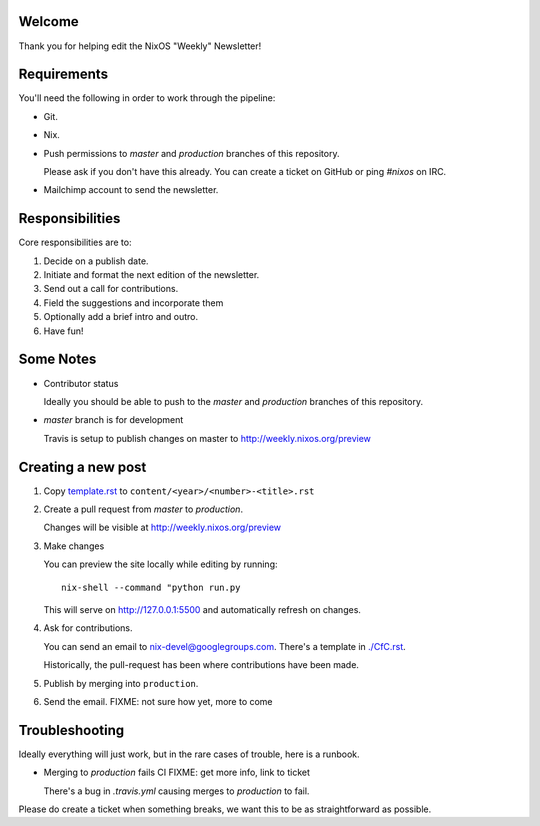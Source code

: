 Welcome
=======

Thank you for helping edit the NixOS "Weekly" Newsletter!


Requirements
============

You'll need the following in order to work through the pipeline:

- Git.
- Nix.
- Push permissions to `master` and `production` branches of this
  repository.

  Please ask if you don't have this already. You can create a ticket
  on GitHub or ping `#nixos` on IRC.

- Mailchimp account to send the newsletter.


Responsibilities
================

Core responsibilities are to:

#. Decide on a publish date.
#. Initiate and format the next edition of the newsletter.
#. Send out a call for contributions.
#. Field the suggestions and incorporate them
#. Optionally add a brief intro and outro.
#. Have fun!


Some Notes
==========

- Contributor status

  Ideally you should be able to push to the `master` and `production`
  branches of this repository.

- `master` branch is for development

  Travis is setup to publish changes on master to http://weekly.nixos.org/preview



Creating a new post
===================

#. Copy `template.rst <./template.rst>`_ to ``content/<year>/<number>-<title>.rst``

#. Create a pull request from `master` to `production`.

   Changes will be visible at http://weekly.nixos.org/preview

#. Make changes

   You can preview the site locally while editing by running:

   ::

      nix-shell --command "python run.py

   This will serve on `http://127.0.0.1:5500 <http://127.0.0.1:5500>`_ and automatically
   refresh on changes.

4. Ask for contributions.

   You can send an email to `nix-devel@googlegroups.com <mailto:nix-devel@googlegroups.com>`_.
   There's a template in `./CfC.rst <./CfC.rst>`_.

   Historically, the pull-request has been where contributions have
   been made.

5. Publish by merging into ``production``.

6. Send the email. FIXME: not sure how yet, more to come


Troubleshooting
===============

Ideally everything will just work, but in the rare cases of trouble,
here is a runbook.

- Merging to `production` fails CI FIXME: get more info, link to ticket

  There's a bug in `.travis.yml` causing merges to `production` to
  fail.


Please do create a ticket when something breaks, we want this to be as
straightforward as possible.
